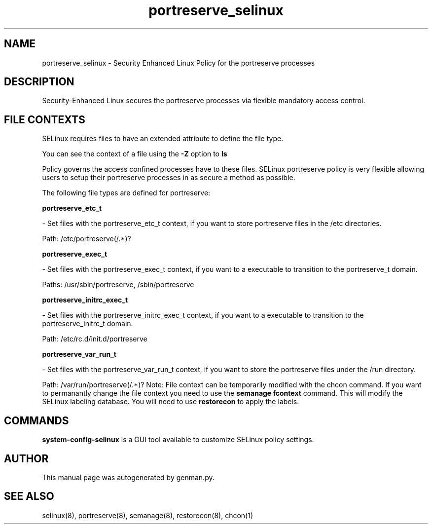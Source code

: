 .TH  "portreserve_selinux"  "8"  "portreserve" "dwalsh@redhat.com" "portreserve SELinux Policy documentation"
.SH "NAME"
portreserve_selinux \- Security Enhanced Linux Policy for the portreserve processes
.SH "DESCRIPTION"

Security-Enhanced Linux secures the portreserve processes via flexible mandatory access
control.  
.SH FILE CONTEXTS
SELinux requires files to have an extended attribute to define the file type. 
.PP
You can see the context of a file using the \fB\-Z\fP option to \fBls\bP
.PP
Policy governs the access confined processes have to these files. 
SELinux portreserve policy is very flexible allowing users to setup their portreserve processes in as secure a method as possible.
.PP 
The following file types are defined for portreserve:


.EX
.B portreserve_etc_t 
.EE

- Set files with the portreserve_etc_t context, if you want to store portreserve files in the /etc directories.

.br
Path: 
/etc/portreserve(/.*)?

.EX
.B portreserve_exec_t 
.EE

- Set files with the portreserve_exec_t context, if you want to a executable to transition to the portreserve_t domain.

.br
Paths: 
/usr/sbin/portreserve, /sbin/portreserve

.EX
.B portreserve_initrc_exec_t 
.EE

- Set files with the portreserve_initrc_exec_t context, if you want to a executable to transition to the portreserve_initrc_t domain.

.br
Path: 
/etc/rc\.d/init\.d/portreserve

.EX
.B portreserve_var_run_t 
.EE

- Set files with the portreserve_var_run_t context, if you want to store the portreserve files under the /run directory.

.br
Path: 
/var/run/portreserve(/.*)?
Note: File context can be temporarily modified with the chcon command.  If you want to permanantly change the file context you need to use the 
.B semanage fcontext 
command.  This will modify the SELinux labeling database.  You will need to use
.B restorecon
to apply the labels.

.SH "COMMANDS"

.PP
.B system-config-selinux 
is a GUI tool available to customize SELinux policy settings.

.SH AUTHOR	
This manual page was autogenerated by genman.py.

.SH "SEE ALSO"
selinux(8), portreserve(8), semanage(8), restorecon(8), chcon(1)
